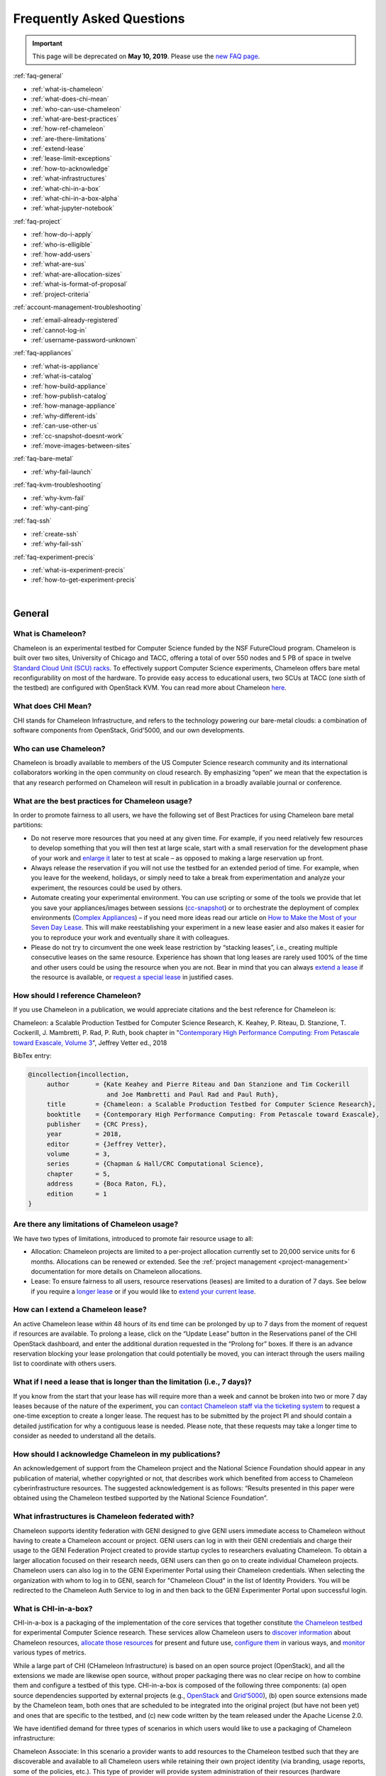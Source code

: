 ==========================
Frequently Asked Questions
==========================

.. important::
   This page will be deprecated on **May 10, 2019**. Please use the `new FAQ page <https://www.chameleoncloud.org/about/frequently-asked-questions/>`_.

.. container:: toggle

    .. container:: header

        :ref:`faq-general`

    - :ref:`what-is-chameleon`
    - :ref:`what-does-chi-mean`
    - :ref:`who-can-use-chameleon`
    - :ref:`what-are-best-practices`
    - :ref:`how-ref-chameleon`
    - :ref:`are-there-limitations`
    - :ref:`extend-lease`
    - :ref:`lease-limit-exceptions`
    - :ref:`how-to-acknowledge`
    - :ref:`what-infrastructures`
    - :ref:`what-chi-in-a-box`
    - :ref:`what-chi-in-a-box-alpha`
    - :ref:`what-jupyter-notebook`

.. container:: toggle

    .. container:: header

        :ref:`faq-project`

    - :ref:`how-do-i-apply`
    - :ref:`who-is-elligible`
    - :ref:`how-add-users`
    - :ref:`what-are-sus`
    - :ref:`what-are-allocation-sizes`
    - :ref:`what-is-format-of-proposal`
    - :ref:`project-criteria`

.. container:: toggle

    .. container:: header

        :ref:`account-management-troubleshooting`

    - :ref:`email-already-registered`
    - :ref:`cannot-log-in`
    - :ref:`username-password-unknown`

.. container:: toggle

    .. container:: header

        :ref:`faq-appliances`

    - :ref:`what-is-appliance`
    - :ref:`what-is-catalog`
    - :ref:`how-build-appliance`
    - :ref:`how-publish-catalog`
    - :ref:`how-manage-appliance`
    - :ref:`why-different-ids`
    - :ref:`can-use-other-us`
    - :ref:`cc-snapshot-doesnt-work`
    - :ref:`move-images-between-sites`

.. container:: toggle

    .. container:: header

        :ref:`faq-bare-metal`

    - :ref:`why-fail-launch`

.. container:: toggle

    .. container:: header

        :ref:`faq-kvm-troubleshooting`

    - :ref:`why-kvm-fail`
    - :ref:`why-cant-ping`

.. container:: toggle

    .. container:: header

        :ref:`faq-ssh`

    - :ref:`create-ssh`
    - :ref:`why-fail-ssh`
    
.. container:: toggle

    .. container:: header

        :ref:`faq-experiment-precis`

    - :ref:`what-is-experiment-precis`
    - :ref:`how-to-get-experiment-precis`

|

.. _faq-general:

_______
General
_______

.. _what-is-chameleon:

What is Chameleon?
__________________

Chameleon is an experimental testbed for Computer Science funded by the NSF FutureCloud program. Chameleon is built over two sites, University of Chicago and TACC, offering a total of over 550 nodes and 5 PB of space in twelve `Standard Cloud Unit (SCU) racks <https://www.chameleoncloud.org/about/hardware-description/>`_. To effectively support Computer Science experiments, Chameleon offers bare metal reconfigurability on most of the hardware. To provide easy access to educational users, two SCUs at TACC (one sixth of the testbed) are configured with OpenStack KVM. You can read more about Chameleon `here <https://www.chameleoncloud.org/about/chameleon/>`__.

.. _what-does-chi-mean:

What does CHI Mean?
___________________

CHI stands for Chameleon Infrastructure, and refers to the technology powering our bare-metal clouds: a combination of software components from OpenStack, Grid'5000, and our own developments.

.. _who-can-use-chameleon:

Who can use Chameleon?
______________________

Chameleon is broadly available to members of the US Computer Science research community and its international collaborators working in the open community on cloud research.  By emphasizing “open” we mean that the expectation is that any research performed on Chameleon will result in publication in a broadly available journal or conference.

.. _what-are-best-practices:

What are the best practices for Chameleon usage?
________________________________________________

In order to promote fairness to all users, we have the following set of Best Practices for using Chameleon bare metal partitions:

- Do not reserve more resources that you need at any given time. For example, if you need relatively few resources to develop something that you will then test at large scale, start with a small reservation for the development phase of your work and `enlarge it <https://chameleoncloud.readthedocs.io/en/latest/technical/reservations.html#changing-the-number-of-nodes-of-a-lease>`_ later to test at scale – as opposed to making a large reservation up front.
- Always release the reservation if you will not use the testbed for an extended period of time. For example, when you leave for the weekend, holidays, or simply need to take a break from experimentation and analyze your experiment, the resources could be used by others.
- Automate creating your experimental environment. You can use scripting or some of the tools we provide that let you save your appliances/images between sessions (`cc-snapshot <https://chameleoncloud.readthedocs.io/en/latest/technical/images.html?highlight=cc-snapshot#the-cc-snapshot-utility>`_) or to orchestrate the deployment of complex environments (`Complex Appliances <https://chameleoncloud.readthedocs.io/en/latest/technical/complex.html>`_) – if you need more ideas read our article on `How to Make the Most of your Seven Day Lease <https://www.chameleoncloud.org/blog/2018/03/01/how-make-most-your-seven-day-lease/>`_. This will make reestablishing your experiment in a new lease easier and also makes it easier for you to reproduce your work and eventually share it with colleagues.
- Please do not try to circumvent the one week lease restriction by “stacking leases”, i.e., creating multiple consecutive leases on the same resource. Experience has shown that long leases are rarely used 100% of the time and other users could be using the resource when you are not. Bear in mind that you can always `extend a lease <https://chameleoncloud.readthedocs.io/en/latest/technical/reservations.html#extending-a-lease>`_ if the resource is available, or `request a special lease <https://chameleoncloud.readthedocs.io/en/latest/getting-started/faq.html?highlight=extend#what-if-i-need-a-lease-that-is-longer-than-the-limitation-i-e-7-days>`_ in justified cases.

.. _how-ref-chameleon:

How should I reference Chameleon?
____________________________________

If you use Chameleon in a publication, we would appreciate citations and the best reference for Chameleon is:

Chameleon: a Scalable Production Testbed for Computer Science Research, 
K. Keahey, P. Riteau, D. Stanzione, T. Cockerill, J. Mambretti, P. Rad, P. Ruth, 
book chapter in "`Contemporary High Performance Computing: From Petascale toward Exascale, Volume 3 <https://www.crcpress.com/Contemporary-High-Performance-Computing-From-Petascale-toward-Exascale/Vetter/p/book/9781138487079>`_", 
Jeffrey Vetter ed., 2018 

BibTex entry:

.. code:: 

   @incollection{incollection,
        author       = {Kate Keahey and Pierre Riteau and Dan Stanzione and Tim Cockerill 
                        and Joe Mambretti and Paul Rad and Paul Ruth}, 
        title        = {Chameleon: a Scalable Production Testbed for Computer Science Research},
        booktitle    = {Contemporary High Performance Computing: From Petascale toward Exascale},
        publisher    = {CRC Press},
        year         = 2018,
        editor       = {Jeffrey Vetter},
        volume       = 3,
        series       = {Chapman & Hall/CRC Computational Science},
        chapter      = 5,
        address      = {Boca Raton, FL},
        edition      = 1
   }

.. _are-there-limitations:

Are there any limitations of Chameleon usage?
_____________________________________________

We have two types of limitations, introduced to promote fair resource usage to all:

- Allocation: Chameleon projects are limited to a per-project allocation currently set to 20,000 service units for 6 months. Allocations can be renewed or extended. See the :ref:`project management <project-management>` documentation for more details on Chameleon allocations.
- Lease: To ensure fairness to all users, resource reservations (leases) are limited to a duration of 7 days. See below if you require a `longer lease <https://chameleoncloud.readthedocs.io/en/latest/getting-started/faq.html?highlight=extend#what-if-i-need-a-lease-that-is-longer-than-the-limitation-i-e-7-days>`_ or if you would like to `extend your current lease <https://chameleoncloud.readthedocs.io/en/latest/getting-started/faq.html#how-can-i-extend-a-chameleon-lease>`_.

.. _extend-lease:

How can I extend a Chameleon lease?
________________________________________________

An active Chameleon lease within 48 hours of its end time can be prolonged by up to 7 days from the moment of request if resources are available. To prolong a lease, click on the “Update Lease” button in the Reservations panel of the CHI OpenStack dashboard, and enter the additional duration requested in the “Prolong for” boxes. If there is an advance reservation blocking your lease prolongation that could potentially be moved, you can interact through the users mailing list to coordinate with others users.

.. _lease-limit-exceptions:

What if I need a lease that is longer than the limitation (i.e., 7 days)?
___________________________________________________________________________

If you know from the start that your lease has will require more than a week and cannot be broken into two or more 7 day leases because of the nature of the experiment, you can `contact Chameleon staff via the ticketing system <https://www.chameleoncloud.org/user/help/ticket/new/>`_ to request a one-time exception to create a longer lease. The request has to be submitted by the project PI and should contain a detailed justification for why a contiguous lease is needed. Please note, that these requests may take a longer time to consider as needed to understand all the details. 

.. _how-to-acknowledge:

How should I acknowledge Chameleon in my publications?
______________________________________________________

An acknowledgement of support from the Chameleon project and the National Science Foundation should appear in any publication of material, whether copyrighted or not, that describes work which benefited from access to Chameleon cyberinfrastructure resources. The suggested acknowledgement is as follows: “Results presented in this paper were obtained using the Chameleon testbed supported by the National Science Foundation”.

.. _what-infrastructures:

What infrastructures is Chameleon federated with?
_________________________________________________

Chameleon supports identity federation with GENI designed to give GENI users immediate access to Chameleon without having to create a Chameleon account or project. GENI users can log in with their GENI credentials and charge their usage to the GENI Federation Project created to provide startup cycles to researchers evaluating Chameleon. To obtain a larger allocation focused on their research needs, GENI users can then go on to create individual Chameleon projects. Chameleon users can also log in to the GENI Experimenter Portal using their Chameleon credentials. When selecting the organization with whom to log in to GENI, search for "Chameleon Cloud" in the list of Identity Providers. You will be redirected to the Chameleon Auth Service to log in and then back to the GENI Experimenter Portal upon successful login.

.. _what-chi-in-a-box:

What is CHI-in-a-box?
_________________________________________________

CHI-in-a-box is a packaging of the implementation of the core services that together constitute `the Chameleon testbed <https://chi.uc.chameleoncloud.org>`_ for experimental Computer Science research. These services allow Chameleon users to `discover information <https://chameleoncloud.readthedocs.io/en/latest/technical/discovery.html>`_ about Chameleon resources, `allocate those resources <https://chameleoncloud.readthedocs.io/en/latest/technical/reservations.html>`_ for present and future use, `configure them <https://chameleoncloud.readthedocs.io/en/latest/technical/baremetal.html>`_ in various ways, and `monitor <https://chameleoncloud.readthedocs.io/en/latest/technical/metrics.html>`_ various types of metrics.

While a large part of CHI (CHameleon Infrastructure) is based on an open source project (OpenStack), and all the extensions we made are likewise open source, without proper packaging there was no clear recipe on how to combine them and configure a testbed of this type. CHI-in-a-box is composed of the following three components: (a) open source dependencies supported by external projects (e.g., `OpenStack <https://www.openstack.org>`_ and `Grid’5000 <https://www.grid5000.fr>`_), (b) open source extensions made by the Chameleon team, both ones that are scheduled to be integrated into the original project (but have not been yet) and ones that are specific to the testbed, and (c) new code written by the team released under the Apache License 2.0.

We have identified demand for three types of scenarios in which users would like to use a packaging of Chameleon infrastructure:

Chameleon Associate: In this scenario a provider wants to add resources to the Chameleon testbed such that they are discoverable and available to all Chameleon users while retaining their own project identity (via branding, usage reports, some of the policies, etc.). This type of provider will provide system administration of their resources (hardware configuration and operation as well as CHI administration with the support of the Chameleon team) and use the Chameleon user services (user/project management, etc.), user portal, resource discovery, and appliance catalog. All user support will be provided by the Chameleon team.

Chameleon Part-time Associate: This scenario is similar to the Chameleon Associate but while the resources are available to the testbed users most of the time, the provider anticipates that they may want to take them offline for extended periods of time for other uses. In this scenario Chameleon support extends only to the time resources are available to the testbed.

Independent Testbed: In this scenario a provider wants to create a testbed that is in every way separate from Chameleon. This type of provider will use CHI for the core testbed services only and operate their user services (i.e., manage their own user accounts and/or projects, help desk, mailing lists and other communication channels, etc.), user portal, resource discovery, and appliance catalog (some of those services can in principle be left out at the cost of providing a less friendly interface to users). This scenario will be supported on a best effort basis only.

.. _what-chi-in-a-box-alpha:

What is in CHI-in-a-box alpha?
_________________________________________________

CHI-in-a-box alpha provides an Early Provider version of the Chameleon Associate and Independent Testbed use cases. In both cases, alpha supports only a partial set of functionality that we expect to make available eventually. In particular, the resource discovery services are not yet packaged in this version.

The Chameleon Associate is supported as follows. The Early Provider configures their testbed as an independent cloud (as opposed to Chameleon region which will become supported later), and provides a static web page describing site resources, developed with the assistance of the Chameleon team and linked from the Chameleon web page. During the pre-release period, the Early Provider site provides access only to a small set of selected Chameleon users.

The Independent Testbed is supported on an alpha basis but without the discovery services as noted above.

If you would like to explore becoming an alpha Chameleon Associate site, please contact us at contact@chameleoncloud.org.

.. _what-jupyter-notebook:

What is a Jupyter Notebook?
___________________________

Developed by `Project Jupyter <https://jupyter.org/>`_, the Jupyter Notebook is an open-source web application where you can create rich documents that marry code, data, documentation, and visualization. Jupyter Notebooks are used in many fields for the collection and analysis of data, and we are now seeing explorations of their use in the research sphere. All Chameleon users can get their own Jupyter Notebook server provisioned automatically by going to the `Chameleon JupyterHub <https://jupyter.chameleoncloud.org>`_ server and logging in with their Chameleon credentials. Chameleon Notebook servers come pre-installed with some convenience libraries to make it easier to interact with the Chameleon testbed. See the :ref:`Jupyter Notebook <jupyter-notebook>` documentation for more details.

.. _faq-project:

_________________________________
Project and Allocation Management
_________________________________

.. _how-do-i-apply:

How do I apply for a Chameleon project?
_______________________________________

Project applications may be filled out `here <https://www.chameleoncloud.org/user/projects/new/>`__. If you want to apply for a project you have to be :ref:`PI eligible <pi-eligibility>`; if you fulfill the PI eligibility criteria but did not request PI eligibility when you applied for a Chameleon account you can request it by modifying options in your profile. An application for a project has to include a description of the research or education project to be performed using the testbed and the type of resources needed (see below). Each Chameleon project is awarded an allocation of service units for a specific amount of time. Users can expect a project decision within one business day.

.. _who-is-elligible:

Who is eligible to be Chameleon PI and how do I make sure that my PI status is reflected in my profile?
_______________________________________________________________________________________________________

Chameleon PIs carry significant responsibility for the users on their projects; we therefore limit PI eligibility to individual from the following groups:

- Academic institutions: This eligibility criterion coves research scientists or faculty members in those institutions
- Federal agencies such as national labs, R&D centers, and institutes: Research staff employed by federal agencies or non-NSF Federally Funded R&D Centers (FFRDCs) are eligible to apply for an allocation.
- Independent museums, observatories, libraries, research laboratories, professional societies and similar organizations in the United States that are directly associated with educational or research activities are eligible.
- International research institutions: to promote intellectual exchange and federation with institutions abroad we support a limited number of international PIs with ongoing, active collaborations with scientists in the US.
- NSF Graduate Student Fellows: While in most cases, a graduate student is ineligible to be PI of an allocation request, an exception is made for NSF Graduate Student Fellows. Recipients of these NSF awards can submit requests for Startup allocations as long as they include supporting documentation (grant number or an award letter) as part of the request submission.
- State educational offices or organizations and local school districts may submit allocation requests intended to broaden the impact, accelerate the pace, and increase the effectiveness of improvements in science, mathematics, and engineering education in both K-12 and post-secondary levels. A teacher or educator at an accredited public or private K-12 school is eligible to apply for an allocation as PI.

We do occasionally provide case-by-case exceptions to this guideline in well-justified cases.

If are eligible to be PI, in order to apply for a project  you need to make sure that your Chameleon profile reflects your status. You can do so on the `Edit Account Profile page <https://www.chameleoncloud.org/user/profile/edit>`_. Simply check the "Request PI Eligibility" checkbox and save you Account Profile.

.. _how-add-users:

My PI/Professor/Colleague already has a Chameleon Project. How do I get added as a user on the project?
_______________________________________________________________________________________________________

You will need to contact the project PI and request that they add you as a user. Provide the PI with your Chameleon username. The project PI should visit the `Chameleon Project Management page <https://www.chameleoncloud.org/user/projects>`_. From there, the PI may follow the instructions on how to :ref:`manage users <manage-users>`.

.. _what-are-sus:

What are the units of an allocation, and how am I charged?
__________________________________________________________

Chameleon allocations can consist of several components of the system. Users can request allocation of individual compute nodes, storage servers, or complete Scalable Compute Units (SCUs) which contain compute servers, storage nodes, and an open flow switch.

Compute servers are allocated in Service Units (SUs), which equates to one hour of wall clock time on a single server (for virtual machines, an SU is 24 cores with up to 128GB of RAM). Note this unit differs from traditional HPC or cloud service units that are charged in core-hours; a Chameleon SU is a full server, as the type of experiments and performance measurements users may wish to do may be contaminated by sharing nodes.

Storage, GPU and FPGA nodes are also charged in SUs, at 2x the rate of compute servers (i.e., 1 hour allocation of 1 storage server == 2 SUs). SCUs are charged at the rate of 50 SUs per wall clock hour (42 compute servers, 4 storage nodes, plus one OpenFlow switch).

An allocation may make use of multiple SCUs, up to the size of the full testbed.

For example, a user wishing to provision a 10 node cluster +1 storage server for a 1 week experiment should budget ``[(10 + 2) SUs per hour] * [7 days * 24 hours/day] = 2,016 SUs`` for that experiment.

SUs are charged the same regardless of use case. Hence, whether asking for bare metal access, virtual machine access, or use of default images, the charge is the same — you are charged for the fraction of the resource your experiment occupies, regardless of the type of the experiment.

The basic principle for charging service units for Chameleon resources is to evaluate the amount of time a fraction of the resource is unavailable to other users. If a reservation is made through the portal for a particular date/time in the future, the user will be charged for this time regardless of whether the reservation is actually used, as the Chameleon scheduling system will have to drain the appropriate part of the system to satisfy the reservation, even if the nodes requested are not actually used. A reservation request may be cancelled in which case no charges will apply.

.. _what-are-allocation-sizes:

What are the project allocation sizes and limits?
_________________________________________________

In the initial phase Chameleon is operating on a “soft allocation model” where each project, if approved, will receive a startup allocation of 20,000 SUs for six months that can be both recharged (i.e., more SUs can be added) and renewed (i.e., the duration can be extended) via submitting a renew/recharge request. This startup allocation value has been designed to respond to both PI needs (i.e., cover an amount of experimentation needed to obtain a significant result) and balance fairness to other users (it represents roughly 1% of testbed six months’ capacity). Requests for these startup projects will receive a fast track internal review (i.e., users can expect them to be approved within a few days).

A PI can apply for multiple projects/allocations; however, the number of held allocations will be taken into account during review.

As our understanding of user need grows we expect the Chameleon allocation model to evolve towards closer reflection of those needs in the form of more differentiated allocations that will allow us to give larger allocations to users for longer time.

.. _what-is-format-of-proposal:

What is the format of an allocation proposal?
_____________________________________________

A Chameleon Allocation request consists of the following components:

- Project Title
- Project abstract describing the proposed experiments including the type of resources needed; this part is required and may be published on Chameleon website (~200 words)
- Supplemental details; this is an optional extension of the project abstract, potentially including details that the PI does not wish to publish such as e.g., sources of funding that support the proposed research (500 words maximum)

.. _project-criteria:

According to what criteria are project proposals reviewed?
__________________________________________________________

Requests for projects and allocations are currently reviewed for merit by project operators with a future move towards review by independent review board composed of Chameleon Science Advisory Board members. The following criteria are used:

- :ref:`PI eligibility <pi-eligibility>`
- Relevance of the proposed experiment to cloud computing research; scientific merit and significance of the proposed experiments
- Demonstrated need for Chameleon resources, methodology appropriate to the use of the Chameleon resource, justification of the requested allocation
- Success of prior or other existing allocations (for renewals) in terms of published research results and new funding.
- Technical feasibility (i.e, can the project succeed in the Chameleon environment?)
- Any funded support for the project (optional, but we want to make certain that we give allocations to NSF CISE-supported cloud computing research!).

.. _account-management-troubleshooting:

__________________________________
Account Management Troubleshooting
__________________________________

.. _email-already-registered:

When I attempt to create an account it says my email is already registered; why does it happen?
_______________________________________________________________________________________________

Chameleon relies on TACC's Identity Service for account management. If you already have a TACC account, possibly through `XSEDE <http://www.xsede.org/>`_ or directly through TACC, then you should use that account to log in to Chameleon. If you don't know your TACC password, you can `reset your password <https://www.chameleoncloud.org/password-reset>`_. After resetting your password you should be able to log in to Chameleon.

.. _cannot-log-in:

I cannot log into the portal after creating an account, what should I do?
_________________________________________________________________________

Please make sure that you have successfully confirmed your email address. Check your junk folder as the confirmation email might have been marked as spam. Double- check that you are using the password that you provided during the registration. If you are unsure of the password you used, you can `reset it <https://www.chameleoncloud.org/user/password-reset/>`_. If you still cannot log in, please `open a ticket <https://www.chameleoncloud.org/user/help/ticket/new/guest/>`_.

.. _username-password-unknown:

I have an account, but when I try to log in to OpenStack/Experiment it says my username/password is unknown, why?
_________________________________________________________________________________________________________________

You must be a member of an active project to access the OpenStack/Experiment interface. If you are :ref:`PI eligible <pi-eligibility>`, you can request a new project on the `Chameleon Project Management page <https://www.chameleoncloud.org/user/projects>`_. If you are not :ref:`PI eligible <pi-eligibility>`, you will need to be added to an existing project by the project PI. You can check that a project has an active Chameleon allocation by clicking on the *View Project* button. If you are part of a project but the allocation is Pending, it means your project is under review. If you still cannot log in, please `open a ticket with our help desk <https://www.chameleoncloud.org/user/help/>`_.

.. _faq-appliances:

__________
Appliances
__________

.. _what-is-appliance:

What is an appliance?
_____________________

An appliance is an application packaged together with the environment that this application requires. For example, an appliance can consists of the operating system, libraries and tools used by the application, configuration features such as environment variable settings, and the installation of the application itself. Examples of appliances might include a KVM virtual machine image, a Docker image, or a bare metal image. Chameleon appliance refers to bare metal images that can be deployed on the Chameleon testbed. Since an appliance captures the experimental environment exactly, it is a key element of reproducibility; publishing an appliance used to obtain experimental results will go a long way to allowing others to reproduce and build on your research easily.

To deploy distributed applications on several Chameleon instances, complex appliances combine an image and a template describing how the cluster should be configured and contextualized. You can read more about them in the :ref:`complex` documentation.

.. _what-is-catalog:

What is the Chameleon Appliance Catalog?
________________________________________

The `Chameleon Appliance Catalog <https://www.chameleoncloud.org/appliances/>`_ is a repository that allows users to discover, publish, and share appliances. The appliance catalog contains useful images of both bare metal and virtual machine appliances supported by the Chameleon team as well appliances contributed by users.

.. _how-build-appliance:

How to build or customize a Chameleon appliance?
_________________________________________________________________

There are two options to build or customize a Chameleon appliance -- the ``cc-snapshot`` utility and the OpenStack ``diskimage-builder``.

:ref:`cc-snapshot-utility`
^^^^^^^^^^^^^^^^^^^^^^^^^^^^^^^^^^^^^^^
The ``cc-snapshot`` tool is pre-installed in all Chameleon supported appliances and it provides a quick and easy way to customize a Chameleon appliance. To start, spin up an instance with the Chameleon appliance you would like to customize.  Then install the libraries and tools you would like to add into your new appliance, or uninstall things you want to exclude from your new appliance. Finally, take a snapshot by running the ``cc-snapshot`` command.

The OpenStack ``diskimage-builder``
^^^^^^^^^^^^^^^^^^^^^^^^^^^^^^^^^^^^^^^
You can use ``diskimage-builder`` to build your appliance from scratch or customize the Chameleon appliances by using the code on Github as templates (`CC-CentOS7 <https://github.com/ChameleonCloud/CC-CentOS7>`_, `CC-Ubuntu14.04 <https://github.com/ChameleonCloud/CC-Ubuntu14.04>`_, `CC-Ubuntu16.04 <https://github.com/ChameleonCloud/CC-Ubuntu16.04>`_). The OpenStack ``diskimage-builder`` provides a more manageable way of building appliances. For more information about OpenStack ``diskimage-builder``, please see the `OpenStack documentation <https://docs.openstack.org/diskimage-builder/latest/>`_.


.. _how-publish-catalog:

How do I publish an appliance in the Chameleon Appliance Catalog?
_________________________________________________________________

The new Appliance Catalog allows you to easily publish and share your own appliances so that others can discover them and use them either to reproduce the research of others or as a basis for their own research.  Before creating your own appliance it is advisable to review other appliances on the Chameleon Appliance Catalog in order to get an idea of the categories you will want to contribute and what others have done.

Two methods exist to submit an appliance to the *Appliance Catalog*. They can be added using the :ref:`simplified process <simple-publish>` available through the *Images* view. They can also be added using the manual process as described below:

#. Create the appliance itself. You may want to test it as well as give some thought to what support you are willing to provide for the appliance (e.g., if your group developed and supports a software package, the appliance may be just a new way of packaging the software and making it available, in which case your standard support channels may be appropriate for the appliance as well).
#. Upload the appliance to the Chameleon Image Repository (Glance) and make the image public. In order to enter the appliance into the Catalog you will be asked to provide the Glance ID for the image. These IDs are per-cloud, so that there are three options right now: bare metal/CHI at University of Chicago, bare metal/CHI at TACC, and OpenStack/KVM at TACC. You will need to provide at least one appliance, but may want to provide all three.
#. Go to the `Appliance Catalog Create Appliance web form <https://www.chameleoncloud.org/appliances/create/>`_, fill out, and submit the form. Be prepared to provide the following information: a descriptive name (this sometimes requires some thought!), author and support contact, version, and an informative description. The description is a very important part of the appliance record; others will use it to evaluate if the appliance contains tools they need for their research so it makes sense to prepare it carefully. To make your description effective you may want to think of the following questions: what does the appliance contain? what are the specific packages and their versions? what is it useful for? where can it be deployed and/or what restrictions/limitations does it have? how should users connect to it / what accounts are enabled?

If you are adding a complex appliance, skip the image ID fields and enter your template instead in the dedicated text box.

As always, if you encounter any problems or want to share with us additional improvements we should do to the process, please don’t hesitate to `submit a ticket <https://www.chameleoncloud.org/user/help/>`_.

.. _how-manage-appliance:

How can I manage an appliance on Chameleon Appliance Catalog?
_____________________________________________________________

If you are the owner of the appliance, you can edit the appliance data, such as the description or the support information. Browse to the appliance that you want to edit and view its Details page. At the top right of the page is an Edit button. You will be presented with the same web form as when creating the appliance, pre-filled with the appliances current information. Make changes as necessary and click Save at the bottom of the page.

And finally, you can delete appliances you had made available. Browse to the appliance that you want to delete and click Edit on the Appliance Details page. At the bottom of the page is a Delete button. You will be asked to confirm once more that you do want to delete this appliance. After confirming, the appliance will be removed and no longer listed on the Appliance Catalog.

.. _why-different-ids:

Why are there different image IDs for `KVM@TACC <https://openstack.tacc.chameleoncloud.org>`_, `CHI@TACC <https://chi.tacc.chameleoncloud.org>`_, and `CHI@UC <https://chi.uc.chameleoncloud.org>`_ for the same appliance?
_____________________________________________________________________________________________________________________________________________________________________________________________________________________________

The three clouds forming the Chameleon testbed are fully separated, each having its own Glance image repository. The same appliance image uploaded to the three clouds will produce three different image IDs. In addition, it is sometimes needed to customize an appliance image for each site, resulting in slightly different image files.

.. _can-use-other-us:

Can I use Ubuntu, Debian, or another operating system rather than CentOS on bare-metal?
_______________________________________________________________________________________

The recommended appliance for Chameleon is CentOS 7 (supported by Chameleon staff), or appliances built on top of it.
These appliances provide Chameleon-specific customizations, such as login using the cc account, the cc-checks utility to verify hardware against our resource registry, gathering of metrics, etc. Since 2016, we also provide and support Ubuntu 14.04 and 16.04 appliances with the same functionality.

.. _cc-snapshot-doesnt-work:

The cc-snapshot tool doesn't work on previously snapshot images.
________________________________________________________________

cc-snapshot is occasionally updated to accommodate changes to the infrastructure and distributions. To replace the script in your image, follow our instructions for :ref:`updating cc-snapshot <updating-snapshot>`.

.. _move-images-between-sites:

How to move images between sites?
_____________________________________

Chameleon bare-metal sites -- ``CHI@TACC`` and ``CHI@UC`` -- belong to a single OpenStack deployment as two :ref:`independent <bare-metal-sites-independent>` regions.
You can move images between sites by using the :ref:`command line interface <cli>`. Make sure you have :ref:`installed CLI properly <cli-installing>` and :ref:`configured the environment variables using the rc script <cli-rc-script>`.

#. Download the image from the source site to local

   .. code-block:: shell

       openstack --os-region-name <source_site [CHI@TACC or CHI@UC]> image save <image_name> --file <filename>

#. Upload the image to the target site from local

   .. code-block:: shell

       openstack --os-region-name <target_site [CHI@TACC or CHI@UC]> image create --file <filename> --disk-format <format> <image_name>

   You can get ``disk-format`` from the output of the following command:

   .. code-block:: shell

       openstack --os-region-name <source_site [CHI@TACC or CHI@UC]> image show <image_name>


.. _faq-bare-metal:

__________________________
Bare Metal Troubleshooting
__________________________

.. _why-fail-launch:

Why are my Bare Metal instances failing to launch?
__________________________________________________

The Chameleon Bare Metal clouds require users to reserve resources before allowing them to launch instances. Please follow the documentation on :ref:`making reservations <reservations>` and make sure that:

- You have created a lease and it has started (the associated reservation is shown as Active)
- You have selected your reservation in the Launch Instance panel

If you still cannot start instances, please `open a ticket with our help desk <https://www.chameleoncloud.org/user/help/>`_.

.. _faq-kvm-troubleshooting:

_____________________________
OpenStack KVM Troubleshooting
_____________________________

.. _why-kvm-fail:

Why are my OpenStack KVM instances failing to launch?
_____________________________________________________

If you get an error stating that No valid host was found, it might be caused by a lack of resources in the cloud. The Chameleon staff continuously monitors the utilization of the testbed, but there might be times when no more resources are available. If the error persists, please `open a ticket with our help desk <https://www.chameleoncloud.org/user/help/>`_.

.. _why-cant-ping:

Why can't I ping or SSH to my instance?
_______________________________________

While the possibility that the system is being taking over by nanites should not be discounted too easily, it is always prudent to first check for the following issues:

- Do you have a floating IP associated with your instance? By default, instances do not have publicly-accessible IP addresses assigned. See our documentation on :ref:`kvm-associate-ip`
- Does your security group allow incoming ICMP (e.g. ping) traffic? By default, firewall rules do not allow ping to your instances. If you wish to enable it, see our documentation on :ref:`kvm-security-group`.
- Does your security group allow incoming SSH (TCP port 22) traffic? By default, firewall rules do not allow SSH to your instances. If you wish to enable it, see our documentation on :ref:`kvm-security-group`.

 If none of these solve your problem, please `open a ticket with our help desk <https://www.chameleoncloud.org/user/help/>`_, and send us the results of the above (and any evidence of nanites you find as well).

.. _faq-ssh:

_____________________________
SSH Issues
_____________________________

.. _create-ssh:

Create your own SSH key pairs on Linux/macOS
____________________________________________

Whenever you are creating an instance in Chameleon, you will have an option to select an Public SSH Key imported from your desktop. Once selected, this public key will be inserted into the instance's ~/.ssh/known_hosts file. When a user attempts to connect to the instance, the private key provided by the user will be validated against this public key in the known_hosts file. These instructions will help you create an SSH key pair and log in to your instance on Chameleon

.. _faq-ssh-keypairs-linux:

For Linux/ Mac OS X
^^^^^^^^^^^^^^^^^^^^

Open a terminal window:

- In a Mac OS X system, click on your launchpad and search for terminal
- In an Ubuntu system you can use the keys Ctrl+Alt+T (for desktop version)

Access the SSH key pairs directory; in your terminal type the command:

.. code-block:: bash

   cd ~/.ssh

Create your ssh key pair (public and private keys);  in the ``.ssh`` directory, type the command:

.. code-block:: bash

   ssh-keygen

Press the enter key, then enter a name for your key.

After completing the previous step, a message stating “Enter file in which to save the Key” will be displayed. Enter the name of your preference. I will use in this example the name “sample-key”. Then press the enter key.

Then, you will be requested to enter a passphrase for your key. Entering a passphrase is not necessary, so you can proceed to leave it blank and press enter. You will receive a message “Enter same passphrase again:” so just leave it blank and press enter.

Since we are still in the .ssh directory, now you can see your newly created key by typing:

.. code-block:: bash

   ls

You will see two files:

- sample-key (containing the private key)
- sample-key.pub (containing the public key)

You may view your ``sample-key.pub`` contents by typing:

.. code-block:: bash

   cat sample-key.pub

Select and copy the contents displayed starting ssh-rsa all the way to the end. To add a key pair in Chameleon, follow the instructions for :ref:`importing-key-pair` and paste the contents of the key in the *Public Key* text entry.

After you have created a key pair and imported it in Chameleon, you can connect to any instance configured with this key pair. To do so you can use the command:

.. code-block:: bash

   ssh -i ~/.ssh/sample-key cc@<instance ip address>

.. _faq-ssh-keypairs-windows:

For Windows
^^^^^^^^^^^^^^^^^^^^

First, download and install PuTTY and PuTTYgen `from here <http://www.chiark.greenend.org.uk/~sgtatham/putty/>`_. Once downloaded, opening PuTTYgen will open a key generator window, seen below.

.. figure:: faq/puttygen.png

Once the program is opened, click the Generate button, seen above in blue. PuTTY Key Generator will then ask you to move your mouse around the program’s blank space to generate “randomness” for your key.?

You may enter an optional “Key passphrase” and then confirm the passphrase in the required areas but let us keep these spaces in blank just to avoid complexity. An example is shown below. Note that the passphrases are not necessary!

.. figure:: faq/puttygengenerate.png

Save both the public and private keys into a file of your choice using the “Save public key” and “Save private key” buttons; name them something obvious like “public_key” and “private_key” so that you can distinguish between the two.

Before closing this window, select the entire public key and copy it with “Control-C”. Please note that everything should be copied, including “ssh-rsa”. This will be used when importing the key pair to Openstack.

At this time, the public key has been created and copied. Now you can now follow the steps described above (starting with the line “Provide the public key to your cloud system or individual instance”) to import the generated key pair for use with Chameleon!

.. _why-fail-ssh:

How to fix "REMOTE HOST IDENTIFICATION HAS CHANGED"?
___________________________________________________________________

The warning message is the result of reassigning a floating IP to a new instance, and is a normal security precaution built into SSH.
To learn how to address this issue, please see :ref:`connecting-via-ssh`.

.. _faq-experiment-precis:

_____________________________
Experiment Precis
_____________________________

.. _what-is-experiment-precis:

What is Experiment Precis?
____________________________

Just like the Linux ``history`` command that you use for figuring out what you did to solve a problem, the Chameleon testbed provides a similar functionality to help you record your experiment setups on Chameleon, so that it becomes easier for you to make your experiment reproducible.
Experiment Precis, as its name implies, is a summary of your Chameleon experiment. 
An Experiment Precis includes summaries of events like creating leases and instances and setting up networks, hardware information, and monitoring information collected from Gnocchi. 
With Experiment Precis, you can understand, analyze or even replay your experiment on Chameleon. You can read more in the :ref:`experiment-precis` documentation. 

.. _how-to-get-experiment-precis:

How can I get the Experiment Precis of a specific experiment?
_______________________________________________________________

It is easy to print your Experiment Precis with the `CEP Client`. 
To learn more about the `CEP Client` and the Experiment Precis service, please read the :ref:`experiment-precis` documentation.



